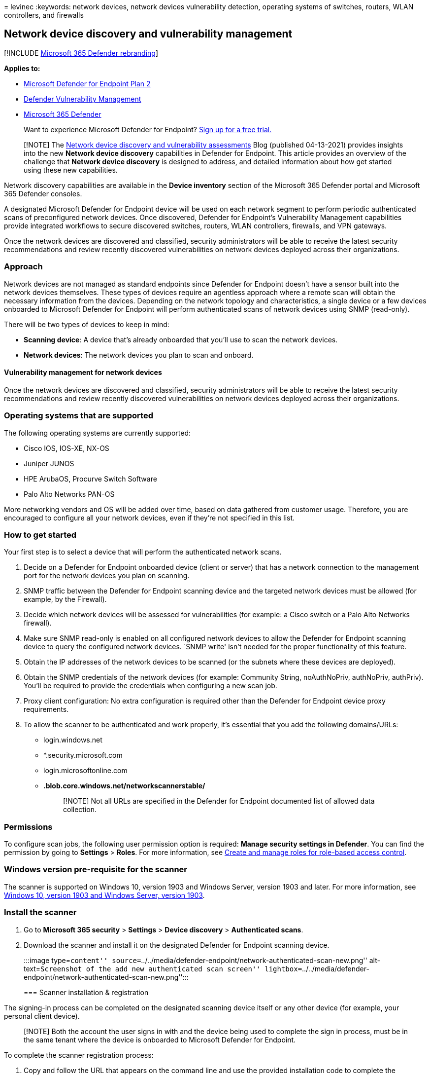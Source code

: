 = 
levinec
:keywords: network devices, network devices vulnerability detection,
operating systems of switches, routers, WLAN controllers, and firewalls

== Network device discovery and vulnerability management

{empty}[!INCLUDE link:../../includes/microsoft-defender.md[Microsoft 365
Defender rebranding]]

*Applies to:*

* https://go.microsoft.com/fwlink/p/?linkid=2154037[Microsoft Defender
for Endpoint Plan 2]
* link:next-gen-threat-and-vuln-mgt.md[Defender Vulnerability
Management]
* https://go.microsoft.com/fwlink/?linkid=2118804[Microsoft 365
Defender]

____
Want to experience Microsoft Defender for Endpoint?
https://signup.microsoft.com/create-account/signup?products=7f379fee-c4f9-4278-b0a1-e4c8c2fcdf7e&ru=https://aka.ms/MDEp2OpenTrial?ocid=docs-wdatp-portaloverview-abovefoldlink[Sign
up for a free trial.]
____

____
[!NOTE] The
https://techcommunity.microsoft.com/t5/microsoft-defender-for-endpoint/network-device-discovery-and-vulnerability-assessments/ba-p/2267548[Network
device discovery and vulnerability assessments] Blog (published
04-13-2021) provides insights into the new *Network device discovery*
capabilities in Defender for Endpoint. This article provides an overview
of the challenge that *Network device discovery* is designed to address,
and detailed information about how get started using these new
capabilities.
____

Network discovery capabilities are available in the *Device inventory*
section of the Microsoft 365 Defender portal and Microsoft 365 Defender
consoles.

A designated Microsoft Defender for Endpoint device will be used on each
network segment to perform periodic authenticated scans of preconfigured
network devices. Once discovered, Defender for Endpoint’s Vulnerability
Management capabilities provide integrated workflows to secure
discovered switches, routers, WLAN controllers, firewalls, and VPN
gateways.

Once the network devices are discovered and classified, security
administrators will be able to receive the latest security
recommendations and review recently discovered vulnerabilities on
network devices deployed across their organizations.

=== Approach

Network devices are not managed as standard endpoints since Defender for
Endpoint doesn’t have a sensor built into the network devices
themselves. These types of devices require an agentless approach where a
remote scan will obtain the necessary information from the devices.
Depending on the network topology and characteristics, a single device
or a few devices onboarded to Microsoft Defender for Endpoint will
perform authenticated scans of network devices using SNMP (read-only).

There will be two types of devices to keep in mind:

* *Scanning device*: A device that’s already onboarded that you’ll use
to scan the network devices.
* *Network devices*: The network devices you plan to scan and onboard.

==== Vulnerability management for network devices

Once the network devices are discovered and classified, security
administrators will be able to receive the latest security
recommendations and review recently discovered vulnerabilities on
network devices deployed across their organizations.

=== Operating systems that are supported

The following operating systems are currently supported:

* Cisco IOS, IOS-XE, NX-OS
* Juniper JUNOS
* HPE ArubaOS, Procurve Switch Software
* Palo Alto Networks PAN-OS

More networking vendors and OS will be added over time, based on data
gathered from customer usage. Therefore, you are encouraged to configure
all your network devices, even if they’re not specified in this list.

=== How to get started

Your first step is to select a device that will perform the
authenticated network scans.

[arabic]
. Decide on a Defender for Endpoint onboarded device (client or server)
that has a network connection to the management port for the network
devices you plan on scanning.
. SNMP traffic between the Defender for Endpoint scanning device and the
targeted network devices must be allowed (for example, by the Firewall).
. Decide which network devices will be assessed for vulnerabilities (for
example: a Cisco switch or a Palo Alto Networks firewall).
. Make sure SNMP read-only is enabled on all configured network devices
to allow the Defender for Endpoint scanning device to query the
configured network devices. `SNMP write' isn’t needed for the proper
functionality of this feature.
. Obtain the IP addresses of the network devices to be scanned (or the
subnets where these devices are deployed).
. Obtain the SNMP credentials of the network devices (for example:
Community String, noAuthNoPriv, authNoPriv, authPriv). You’ll be
required to provide the credentials when configuring a new scan job.
. Proxy client configuration: No extra configuration is required other
than the Defender for Endpoint device proxy requirements.
. To allow the scanner to be authenticated and work properly, it’s
essential that you add the following domains/URLs:
* login.windows.net
* *.security.microsoft.com
* login.microsoftonline.com
* *.blob.core.windows.net/networkscannerstable/*
+
____
[!NOTE] Not all URLs are specified in the Defender for Endpoint
documented list of allowed data collection.
____

=== Permissions

To configure scan jobs, the following user permission option is
required: *Manage security settings in Defender*. You can find the
permission by going to *Settings* > *Roles*. For more information, see
link:user-roles.md[Create and manage roles for role-based access
control].

=== Windows version pre-requisite for the scanner

The scanner is supported on Windows 10, version 1903 and Windows Server,
version 1903 and later. For more information, see
https://support.microsoft.com/topic/windows-10-update-history-e6058e7c-4116-38f1-b984-4fcacfba5e5d[Windows
10&#44; version 1903 and Windows Server&#44; version 1903].

=== Install the scanner

[arabic]
. Go to *Microsoft 365 security* > *Settings* > *Device discovery* >
*Authenticated scans*.
. Download the scanner and install it on the designated Defender for
Endpoint scanning device.
+
:::image type=``content''
source=``../../media/defender-endpoint/network-authenticated-scan-new.png''
alt-text=``Screenshot of the add new authenticated scan screen''
lightbox=``../../media/defender-endpoint/network-authenticated-scan-new.png'':::

=== Scanner installation & registration

The signing-in process can be completed on the designated scanning
device itself or any other device (for example, your personal client
device).

____
[!NOTE] Both the account the user signs in with and the device being
used to complete the sign in process, must be in the same tenant where
the device is onboarded to Microsoft Defender for Endpoint.
____

To complete the scanner registration process:

[arabic]
. Copy and follow the URL that appears on the command line and use the
provided installation code to complete the registration process.
+
____
[!NOTE] You may need to change Command Prompt settings to be able to
copy the URL.
____
. Enter the code and sign in using a Microsoft account that has the
Defender for Endpoint permission called ``Manage security settings in
Defender.''
. When finished, you should see a message confirming you have signed in.

==== Updates for scanner

The scanner has a scheduled task that, by default, is configured to look
for updates on a regular basis. When the task runs, it compares the
version of the scanner on the client device to the version of the agent
on the update location. The update location is where Windows looks for
updates, such as on a network share or from the internet.

If there’s a difference between the two versions, the update process
determines which files are different and need to be updated on the local
computer. Once the required updates are determined, the downloading of
the updates will start.

It’s possible to disable automatic updates of the scanner by going to
the *MDATP Network Scanner Updater* inside the Windows Task Scheduler.
To do this:

* In Windows, go to *Computer Management* > *Task Scheduler* > *Task
Scheduler Library*.
* Select *MDATP Network Scanner Updater* > right-click > and select
*Disable*.
* To re-enable, right-click on *MDATP Network Scanner Updater* and
select *Enable*.

=== Configure a new network device authenticated scan

[arabic]
. Go to *Settings* > *Device discovery* > *Authenticated scans* in the
https://security.microsoft.com[Microsoft 365 Defender portal].
. Select *Add new scan* and choose *Network device authenticated scan*
and select *Next*.
+
:::image type=``content''
source=``../../media/defender-endpoint/network-authenticated-scan.png''
alt-text=``Screenshot of the add new network device authenticated scan
screen''
lightbox=``../../media/defender-endpoint/network-authenticated-scan.png'':::
. Choose whether to *Activate scan*.
. Enter a *Scan name*.
. Select the *Scanning device:* The onboarded device you’ll use to scan
the network devices.
. Enter the *Target (range):* The IP address ranges or hostnames you
want to scan. You can either enter the addresses or import a CSV file.
Importing a file will override any manually added addresses.
. Select the *Scan interval:* By default, the scan will run every four
hours, you can change the scan interval or have it only run once, by
selecting `Do not repeat'.
. Choose your *Authentication method*.
* You can select to *Use azure KeyVault for providing credentials:* If
you manage your credentials in Azure KeyVault you can enter the Azure
KeyVault URL and Azure KeyVault secret name to be accessed by the
scanning device to provide credentials.
. Select *Next* to run or skip the test scan.
. Select *Next* to review the settings and the select *Submit* to create
your new network device authenticated scan.

____
[!Note] To prevent device duplication in the network device inventory,
make sure each IP address is configured only once across multiple
scanning devices.
____

==== Scan and add network devices

During the set-up process, you can perform a one time test scan to
verify that:

* There is connectivity between the Defender for Endpoint scanning
device and the configured target network devices.
* The configured SNMP credentials are correct.

Each scanning device can support up to 1,500 successful IP addresses
scan. For example, if you scan 10 different subnets where only 100 IP
addresses return successful results, you will be able to scan 1,400 IP
additional addresses from other subnets on the same scanning device.

If there are multiple IP address ranges/subnets to scan, the test scan
results will take several minutes to show up. A test scan will be
available for up to 1,024 addresses.

Once the results show up, you can choose which devices will be included
in the periodic scan. If you skip viewing the scan results, all
configured IP addresses will be added to the network device
authenticated scan (regardless of the device’s response). The scan
results can also be exported.

=== Device inventory

Newly discovered devices will be shown under the new *Network devices*
tab in the *Device inventory* page. It may take up to two hours after
adding an scanning job until the devices are updated.

:::image type=``content''
source=``../../media/defender-endpoint/network-devices-inventory.png''
alt-text=``Screenshot of the network device tab in the device
inventory''
lightbox=``../../media/defender-endpoint/network-devices-inventory.png'':::

=== Troubleshooting

==== Scanner installation has failed

Verify that the required URLs are added to the allowed domains in your
firewall settings. Also, make sure proxy settings are configured as
described in link:configure-proxy-internet.md[Configure device proxy and
Internet connectivity settings].

==== The Microsoft.com/devicelogin web page did not show up

Verify that the required URLs are added to the allowed domains in your
firewall. Also, make sure proxy settings are configured as described in
link:configure-proxy-internet.md[Configure device proxy and Internet
connectivity settings].

==== Network devices are not shown in the device inventory after several hours

The scan results should be updated a few hours after the initial scan
that took place after completing the network device authenticated scan
configuration.

If devices are still not shown, verify that the service
`MdatpNetworkScanService' is running on your devices being scanned, on
which you installed the scanner, and perform a ``Run scan'' in the
relevant network device authenticated scan configuration.

If you still don’t get results after 5 minutes, restart the service.

==== Devices last seen time is longer than 24 hours

Validate that the scanner is running properly. Then go to the scan
definition and select ``Run test.'' Check what error messages are
returning from the relevant IP addresses.

==== My scanner is configured but scans aren’t running

As the authenticated scanner currently uses an encryption algorithm that
is not compliant with
link:/windows/security/threat-protection/security-policy-settings/system-cryptography-use-fips-compliant-algorithms-for-encryption-hashing-and-signing/[Federal
Information Processing Standards (FIPS)], the scanner can’t operate when
an organization enforces the use of FIPS compliant algorithms.

To allow algorithms that are not compliant with FIPS, set the following
value in the registry for the devices where the scanner will run:

Computer_LOCAL_MACHINEwith a DWORD value named *Enabled* and value of
*0x0*

FIPS compliant algorithms are only used in relation to departments and
agencies of the United States federal government.

==== Required Defender Vulnerability Management user permission

Registration finished with an error: ``It looks like you don’t have
sufficient permissions for adding a new agent. The required permission
is `Manage security settings in Defender'.''

Press any key to exit.

Ask your system administrator to assign you the required permissions.
Alternately, ask another relevant member to help you with the sign-in
process by providing them with the sign-in code and link.

==== Registration process fails using provided link in the command line in registration process

Try a different browser or copy the sign-in link and code to a different
device.

==== Text too small or can’t copy text from command line

Change command-line settings on your device to allow copying and change
text size.

=== Related articles

* link:machines-view-overview.md[Device inventory]
* link:../defender-vulnerability-management/windows-authenticated-scan.md[Windows
authenticated scan]
